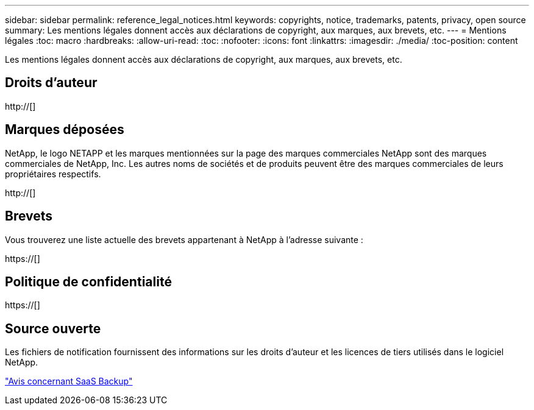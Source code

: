 ---
sidebar: sidebar 
permalink: reference_legal_notices.html 
keywords: copyrights, notice, trademarks, patents, privacy, open source 
summary: Les mentions légales donnent accès aux déclarations de copyright, aux marques, aux brevets, etc. 
---
= Mentions légales
:toc: macro
:hardbreaks:
:allow-uri-read: 
:toc: 
:nofooter: 
:icons: font
:linkattrs: 
:imagesdir: ./media/
:toc-position: content


[role="lead"]
Les mentions légales donnent accès aux déclarations de copyright, aux marques, aux brevets, etc.


toc::[]


== Droits d'auteur

http://[]



== Marques déposées

NetApp, le logo NETAPP et les marques mentionnées sur la page des marques commerciales NetApp sont des marques commerciales de NetApp, Inc. Les autres noms de sociétés et de produits peuvent être des marques commerciales de leurs propriétaires respectifs.

http://[]



== Brevets

Vous trouverez une liste actuelle des brevets appartenant à NetApp à l'adresse suivante :

https://[]



== Politique de confidentialité

https://[]



== Source ouverte

Les fichiers de notification fournissent des informations sur les droits d'auteur et les licences de tiers utilisés dans le logiciel NetApp.

link:media/SaaS_Backup_notice.pdf["Avis concernant SaaS Backup"^]
